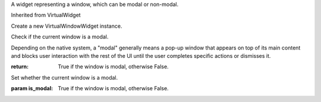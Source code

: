 .. This file is auto-generated by //tools:generate_doc. Please do not edit directly

.. class:: VirtualWindowWidget

   A widget representing a window, which can be modal or non-modal.

   Inherited from VirtualWidget

   .. method:: __init__() -> None

   Create a new VirtualWindowWidget instance.

   .. method:: is_modal() -> bool

   Check if the current window is a modal.

   Depending on the native system, a "modal" generally means a pop-up window that
   appears on top of its main content and blocks user interaction with the rest of the UI
   until the user completes specific actions or dismisses it.

   :return: True if the window is modal, otherwise False.

   .. method:: set_is_modal(is_modal) -> None

   Set whether the current window is a modal.

   :param is_modal: True if the window is modal, otherwise False.
